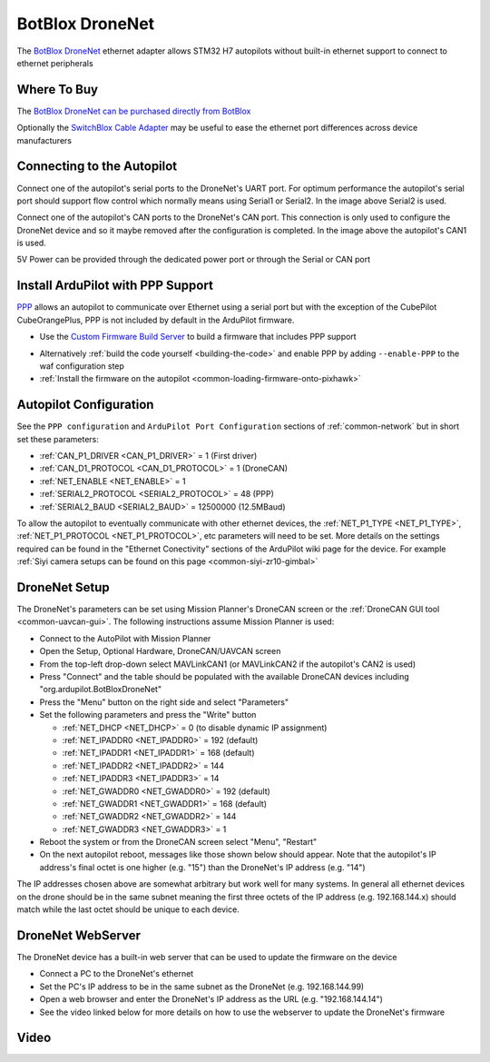 .. _common-botblox-dronenet:

================
BotBlox DroneNet
================

.. image:: ../../../images/botblox-dronenet.png
    :target: ../_images/botblox-dronenet.png
    :width: 300px

The `BotBlox DroneNet <https://botblox.io/dronenet-for-ardupilot/>`__ ethernet adapter allows STM32 H7 autopilots without built-in ethernet support to connect to ethernet peripherals

Where To Buy
============

The `BotBlox DroneNet can be purchased directly from BotBlox <https://botblox.io/dronenet-for-ardupilot/>`__

Optionally the `SwitchBlox Cable Adapter <https://botblox.io/switchblox-cable-adapter-for-ardupilot/>`__ may be useful to ease the ethernet port differences across device manufacturers

Connecting to the Autopilot
===========================

.. image:: ../../../images/botblox-dronenet-autopilot.png
    :target: ../_images/botblox-dronenet-autopilot.png
    :height: 500px

Connect one of the autopilot's serial ports to the DroneNet's UART port. For optimum performance the autopilot's serial port should support flow control which normally means using Serial1 or Serial2.  In the image above Serial2 is used.

Connect one of the autopilot's CAN ports to the DroneNet's CAN port.  This connection is only used to configure the DroneNet device and so it maybe removed after the configuration is completed.  In the image above the autopilot's CAN1 is used.

5V Power can be provided through the dedicated power port or through the Serial or CAN port

Install ArduPilot with PPP Support
==================================

`PPP <https://en.wikipedia.org/wiki/Point-to-Point_Protocol_over_Ethernet>`__ allows an autopilot to communicate over Ethernet using a serial port but with the exception of the CubePilot CubeOrangePlus, PPP is not included by default in the ArduPilot firmware.

- Use the `Custom Firmware Build Server <https://custom.ardupilot.org/>`__ to build a firmware that includes PPP support

.. image:: ../../../images/build-server-ppp.jpg
    :target: ../_images/build-server-ppp.jpg

- Alternatively :ref:`build the code yourself <building-the-code>` and enable PPP by adding ``--enable-PPP`` to the waf configuration step
- :ref:`Install the firmware on the autopilot <common-loading-firmware-onto-pixhawk>`

Autopilot Configuration
=======================

See the ``PPP configuration`` and ``ArduPilot Port Configuration`` sections of :ref:`common-network` but in short set these parameters:

- :ref:`CAN_P1_DRIVER <CAN_P1_DRIVER>` = 1 (First driver)
- :ref:`CAN_D1_PROTOCOL <CAN_D1_PROTOCOL>` = 1 (DroneCAN)
- :ref:`NET_ENABLE <NET_ENABLE>` = 1
- :ref:`SERIAL2_PROTOCOL <SERIAL2_PROTOCOL>` = 48 (PPP)
- :ref:`SERIAL2_BAUD <SERIAL2_BAUD>` = 12500000 (12.5MBaud)

To allow the autopilot to eventually communicate with other ethernet devices, the :ref:`NET_P1_TYPE <NET_P1_TYPE>`, :ref:`NET_P1_PROTOCOL <NET_P1_PROTOCOL>`, etc parameters will need to be set.
More details on the settings required can be found in the "Ethernet Conectivity" sections of the ArduPilot wiki page for the device.  For example :ref:`Siyi camera setups can be found on this page <common-siyi-zr10-gimbal>`

DroneNet Setup
==============

.. image:: ../../../images/botblox-dronenet-params.png
    :target: ../_images/botblox-dronenet-params.png

The DroneNet's parameters can be set using Mission Planner's DroneCAN screen or the :ref:`DroneCAN GUI tool <common-uavcan-gui>`.  The following instructions assume Mission Planner is used:

- Connect to the AutoPilot with Mission Planner 
- Open the Setup, Optional Hardware, DroneCAN/UAVCAN screen
- From the top-left drop-down select MAVLinkCAN1 (or MAVLinkCAN2 if the autopilot's CAN2 is used)
- Press "Connect" and the table should be populated with the available DroneCAN devices including "org.ardupilot.BotBloxDroneNet"
- Press the "Menu" button on the right side and select "Parameters"
- Set the following parameters and press the "Write" button

  - :ref:`NET_DHCP <NET_DHCP>` = 0 (to disable dynamic IP assignment)
  - :ref:`NET_IPADDR0 <NET_IPADDR0>` = 192 (default)
  - :ref:`NET_IPADDR1 <NET_IPADDR1>` = 168 (default)
  - :ref:`NET_IPADDR2 <NET_IPADDR2>` = 144
  - :ref:`NET_IPADDR3 <NET_IPADDR3>` = 14
  - :ref:`NET_GWADDR0 <NET_GWADDR0>` = 192 (default)
  - :ref:`NET_GWADDR1 <NET_GWADDR1>` = 168 (default)
  - :ref:`NET_GWADDR2 <NET_GWADDR2>` = 144
  - :ref:`NET_GWADDR3 <NET_GWADDR3>` = 1

- Reboot the system or from the DroneCAN screen select "Menu", "Restart"
- On the next autopilot reboot, messages like those shown below should appear.  Note that the autopilot's IP address's final octet is one higher (e.g. "15") than the DroneNet's IP address (e.g. "14")

.. image:: ../../../images/botblox-dronenet-mp-messages.png
    :target: ../_images/botblox-dronenet-mp-messages.png

The IP addresses chosen above are somewhat arbitrary but work well for many systems.  In general all ethernet devices on the drone should be in the same subnet meaning the first three octets of the IP address (e.g. 192.168.144.x) should match while the last octet should be unique to each device.

DroneNet WebServer
==================

The DroneNet device has a built-in web server that can be used to update the firmware on the device

.. image:: ../../../images/PPP_web_server.jpg
    :target: ../_images/PPP_web_server.jpg

- Connect a PC to the DroneNet's ethernet
- Set the PC's IP address to be in the same subnet as the DroneNet (e.g. 192.168.144.99)
- Open a web browser and enter the DroneNet's IP address as the URL (e.g. "192.168.144.14")
- See the video linked below for more details on how to use the webserver to update the DroneNet's firmware

Video
=====

.. youtube:: bN6iDP4Zjzg
